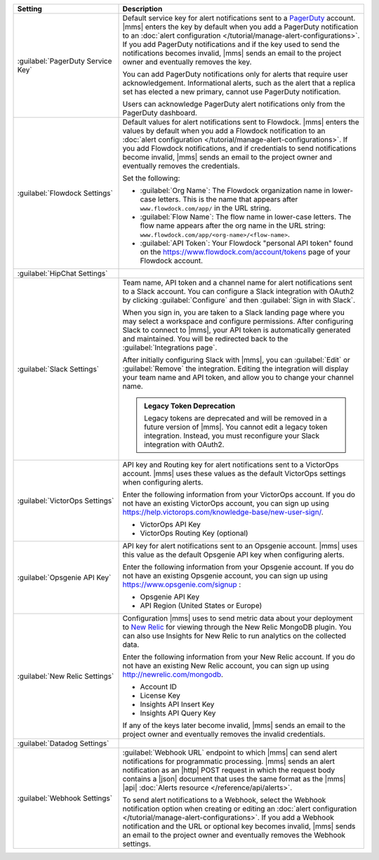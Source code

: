 .. list-table::
   :widths: 30 70
   :header-rows: 1

   * - Setting

     - Description

   * - :guilabel:`PagerDuty Service Key`

     - Default service key for alert notifications sent to a
       `PagerDuty <http://www.pagerduty.com/?utm_source=mongodb&utm_medium=docs&utm_campaign=partner>`__
       account. |mms| enters the key by default when you add a
       PagerDuty notification to an :doc:`alert configuration
       </tutorial/manage-alert-configurations>`. If you add PagerDuty
       notifications and if the key used to send the notifications
       becomes invalid, |mms| sends an email to the project owner and
       eventually removes the key.

       You can add PagerDuty notifications only for alerts that require
       user acknowledgement. Informational alerts, such as the alert
       that a replica set has elected a new primary, cannot use
       PagerDuty notification.

       Users can acknowledge PagerDuty alert notifications only from
       the PagerDuty dashboard.

   * - :guilabel:`Flowdock Settings`

     - Default values for alert notifications sent to Flowdock.
       |mms| enters the values by default when you add a Flowdock
       notification to an :doc:`alert configuration
       </tutorial/manage-alert-configurations>`. If you add Flowdock
       notifications, and if credentials to send notifications become
       invalid, |mms| sends an email to the project owner and
       eventually removes the credentials.

       Set the following:

       - :guilabel:`Org Name`: The Flowdock organization name in
         lower-case letters. This is the name that appears after
         ``www.flowdock.com/app/`` in the URL string.

       - :guilabel:`Flow Name`: The flow name in lower-case letters.
         The flow name appears after the org name in the URL string:
         ``www.flowdock.com/app/<org-name>/<flow-name>``.

       - :guilabel:`API Token`: Your Flowdock "personal API token"
         found on the `<https://www.flowdock.com/account/tokens>`_ page
         of your Flowdock account.

   * - :guilabel:`HipChat Settings`

     - .. cond:: onprem

          Default room and API token for alert notifications
          sent to a HipChat account. |mms| enters the values by default
          when you add a HipChat notification to an :doc:`alert
          configuration </tutorial/manage-alert-configurations>`. If
          you add HipChat notifications and the token used to send
          notifications becomes invalid, |mms| sends an email to the
          project owner and eventually removes the token.

       .. cond:: cloud

          HipChat is not supported with |mms|.

   * - :guilabel:`Slack Settings`

     - Team name, API token and a channel name for
       alert notifications sent to a Slack account. You can
       configure a Slack integration with OAuth2 by clicking
       :guilabel:`Configure` and then :guilabel:`Sign in with Slack`.

       When you sign in, you are taken to a Slack landing
       page where you may select a workspace and configure permissions.
       After configuring Slack to connect to |mms|, your API token
       is automatically generated and maintained. You will be
       redirected back to the :guilabel:`Integrations page`.

       After initially configuring Slack with |mms|, you can
       :guilabel:`Edit` or :guilabel:`Remove` the integration. Editing
       the integration will display your team name and API token, and
       allow you to change your channel name.

       .. admonition:: Legacy Token Deprecation
          :class: important

          Legacy tokens are deprecated and will be removed in a future
          version of |mms|. You cannot edit a legacy token
          integration. Instead, you must reconfigure your Slack
          integration with OAuth2.

   * - :guilabel:`VictorOps Settings`

     - API key and Routing key for alert notifications sent
       to a VictorOps account. |mms| uses these values as the default
       VictorOps settings when configuring alerts.

       Enter the following information from your VictorOps account. If
       you do not have an existing VictorOps account, you can sign up
       using
       `<https://help.victorops.com/knowledge-base/new-user-sign/>`__.

       - VictorOps API Key
       - VictorOps Routing Key (optional)

   * - :guilabel:`Opsgenie API Key`

     - API key for alert notifications sent to an Opsgenie
       account. |mms| uses this value as the default Opsgenie API key 
       when configuring alerts.

       Enter the following information from your Opsgenie account. If
       you do not have an existing Opsgenie account, you can sign up
       using `<https://www.opsgenie.com/signup>`_ :

       - Opsgenie API Key
       - API Region (United States or Europe)

   * - :guilabel:`New Relic Settings`

     - Configuration |mms| uses to send metric data about your 
       deployment to `New Relic <http://newrelic.com/>`__ for viewing 
       through the New Relic MongoDB plugin. You can also use Insights 
       for New Relic to run analytics on the collected data.

       Enter the following information from your New Relic account. If
       you do not have an existing New Relic account, you can sign up
       using `<http://newrelic.com/mongodb>`_.

       - Account ID
       - License Key
       - Insights API Insert Key
       - Insights API Query Key

       If any of the keys later become invalid, |mms| sends an
       email to the project owner and eventually removes the invalid
       credentials.

   * - :guilabel:`Datadog Settings`

     - .. cond:: onprem

          Configuration |mms| uses to send metric data about your 
          deployment to Datadog. You can view these metrics in your 
          Datadog dashboards.

          Enter the following information from your Datadog account to
          have Datadog begin tracking your |mms| metric data. If you
          do not have an existing Datadog account, you can sign up at
          `<https://app.datadoghq.com/signup>`__.

          - Datadog API Key
          - API Region (United States or Europe)

       .. cond:: cloud

          Datadog is not supported with |mms|.

   * - :guilabel:`Webhook Settings`

     - :guilabel:`Webhook URL` endpoint to which |mms| can send
       alert notifications for programmatic processing. |mms| sends an
       alert notification as an |http| POST request in which the
       request body contains a |json| document that uses the same
       format as the |mms| |api| :doc:`Alerts resource </reference/api/alerts>`.

       .. include:: /includes/facts/alert-webhook-mms-event-header.rst

       To send alert notifications to a Webhook, select the Webhook
       notification option when creating or editing an
       :doc:`alert configuration </tutorial/manage-alert-configurations>`.
       If you add a Webhook notification and the URL or optional key
       becomes invalid, |mms| sends an email to the project owner and
       eventually removes the Webhook settings.
